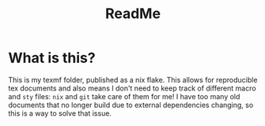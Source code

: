 #+title: ReadMe
[[https://img.shields.io/badge/License-MIT-yellow.svg]]
* What is this?
This is my texmf folder, published as a nix flake. This allows for reproducible tex documents and also means I don't need to keep track of different macro and =sty= files: =nix= and =git= take care of them for me! I have too many old documents that no longer build due to external dependencies changing, so this is a way to solve that issue.
